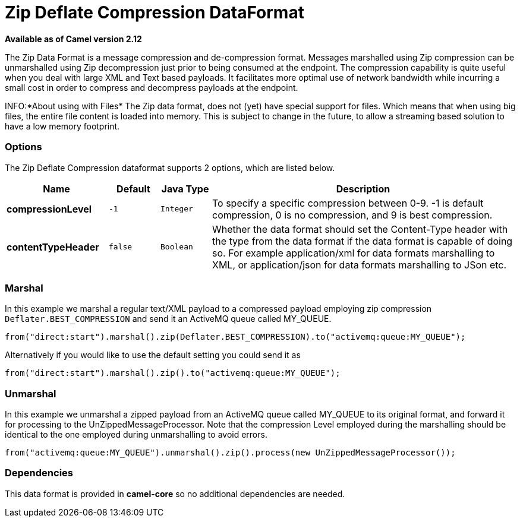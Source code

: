 [[zip-dataformat]]
= Zip Deflate Compression DataFormat

*Available as of Camel version 2.12*

The Zip Data Format is a message compression and
de-compression format. Messages marshalled using Zip compression can be
unmarshalled using Zip decompression just prior to being consumed at the
endpoint. The compression capability is quite useful when you deal with
large XML and Text based payloads. It facilitates more optimal use of
network bandwidth while incurring a small cost in order to compress and
decompress payloads at the endpoint.

INFO:*About using with Files*
The Zip data format, does not (yet) have special support for files.
Which means that when using big files, the entire file content is loaded
into memory. This is subject to change in the future, to allow a streaming based
solution to have a low memory footprint.

=== Options

// dataformat options: START
The Zip Deflate Compression dataformat supports 2 options, which are listed below.



[width="100%",cols="2s,1m,1m,6",options="header"]
|===
| Name | Default | Java Type | Description
| compressionLevel | -1 | Integer | To specify a specific compression between 0-9. -1 is default compression, 0 is no compression, and 9 is best compression.
| contentTypeHeader | false | Boolean | Whether the data format should set the Content-Type header with the type from the data format if the data format is capable of doing so. For example application/xml for data formats marshalling to XML, or application/json for data formats marshalling to JSon etc.
|===
// dataformat options: END

=== Marshal

In this example we marshal a regular text/XML payload to a compressed
payload employing zip compression `Deflater.BEST_COMPRESSION` and send
it an ActiveMQ queue called MY_QUEUE.

[source,java]
----
from("direct:start").marshal().zip(Deflater.BEST_COMPRESSION).to("activemq:queue:MY_QUEUE");
----

Alternatively if you would like to use the default setting you could
send it as

[source,java]
----
from("direct:start").marshal().zip().to("activemq:queue:MY_QUEUE");
----

=== Unmarshal

In this example we unmarshal a zipped payload from an ActiveMQ queue
called MY_QUEUE to its original format, and forward it for processing to
the UnZippedMessageProcessor. Note that the compression Level employed
during the marshalling should be identical to the one employed during
unmarshalling to avoid errors.

[source,java]
----
from("activemq:queue:MY_QUEUE").unmarshal().zip().process(new UnZippedMessageProcessor()); 
----

=== Dependencies

This data format is provided in *camel-core* so no additional
dependencies are needed.